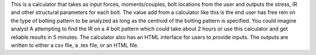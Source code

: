 This is a calculator that takes as input forces, moments/couples, bolt locations from the user and outputs the stress, IR and other structural parameters for each bolt. The value add from a calculator like this is the end user has free rein on the type of bolting pattern to be analyzed as long as the centroid of the bolting pattern is specified. You could imagine analyst A attempting to find the IR on a 4 bolt pattern which could take about 2 hours or use this calculator and get reliable results in 5 minutes. The calculator also has an HTML interface for users to provide inputs. The outputs are written to either a csv file, a .tex file, or an HTML file.